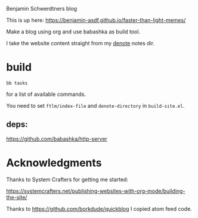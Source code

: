 Benjamin Schwerdtners blog

This is up here:
https://benjamin-asdf.github.io/faster-than-light-memes/

Make a blog using org and use babashka as build tool.

I take the website content straight from my [[https://github.com/protesilaos/denote][denote]] notes dir.

* build


#+begin_src shell
bb tasks
#+end_src

for a list of available commands.

You need to set ~ftlm/index-file~ and ~denote-directory~ in =build-site.el=.

** deps:

https://github.com/babashka/http-server

* Acknowledgments

Thanks to System Crafters for getting me started:

https://systemcrafters.net/publishing-websites-with-org-mode/building-the-site/

Thanks to https://github.com/borkdude/quickblog
I copied atom feed code.
